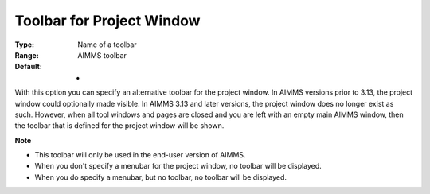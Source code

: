 

.. _Options_End-User_Menus_-_Toolbar_for_P:


Toolbar for Project Window
==========================



:Type:	Name of a toolbar	
:Range:	AIMMS toolbar	
:Default:	-	



With this option you can specify an alternative toolbar for the project window. In AIMMS versions prior to 3.13, the project window could optionally made visible. In AIMMS 3.13 and later versions, the project window does no longer exist as such. However, when all tool windows and pages are closed and you are left with an empty main AIMMS window, then the toolbar that is defined for the project window will be shown.





**Note** 

*	This toolbar will only be used in the end-user version of AIMMS.
*	When you don't specify a menubar for the project window, no toolbar will be displayed.
*	When you do specify a menubar, but no toolbar, no toolbar will be displayed.






